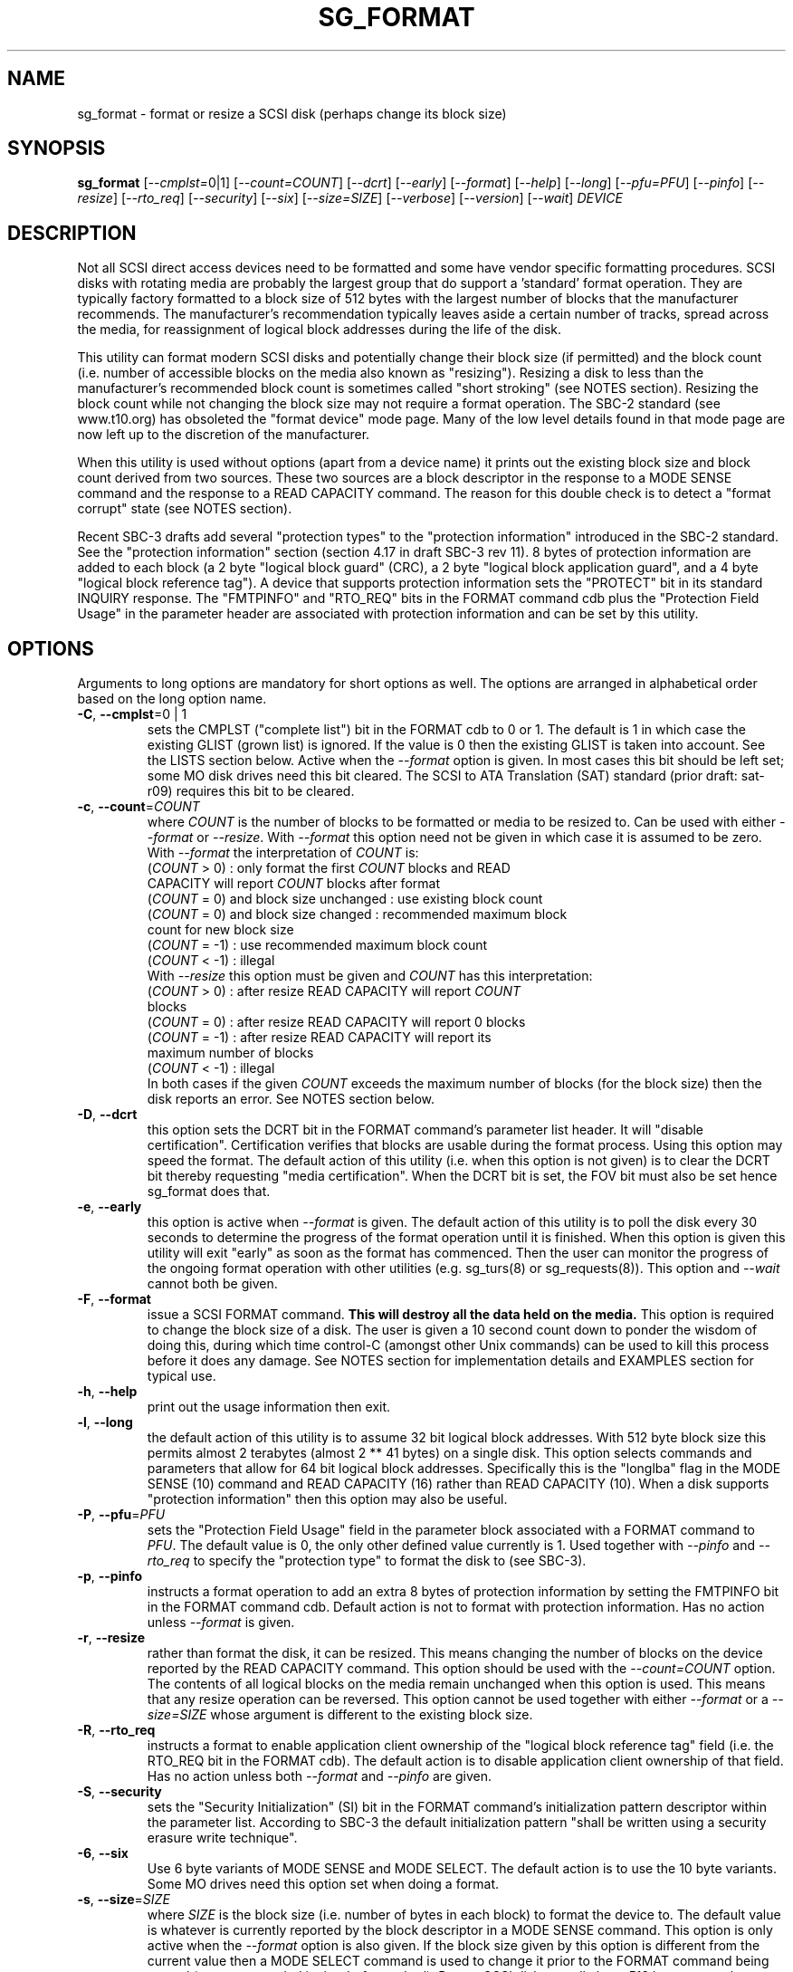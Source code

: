 .TH SG_FORMAT "8" "October 2007" "sg3_utils\-1.25" SG3_UTILS
.SH NAME
sg_format \- format or resize a SCSI disk (perhaps change its block size)
.SH SYNOPSIS
.B sg_format
[\fI\-\-cmplst=\fR0|1] [\fI\-\-count=COUNT\fR] [\fI\-\-dcrt\fR]
[\fI\-\-early\fR] [\fI\-\-format\fR] [\fI\-\-help\fR] [\fI\-\-long\fR]
[\fI\-\-pfu=PFU\fR] [\fI\-\-pinfo\fR] [\fI\-\-resize\fR] [\fI\-\-rto_req\fR]
[\fI\-\-security\fR] [\fI\-\-six\fR] [\fI\-\-size=SIZE\fR] [\fI\-\-verbose\fR]
[\fI\-\-version\fR] [\fI\-\-wait\fR] \fIDEVICE\fR
.SH DESCRIPTION
.\" Add any additional description here
.PP
Not all SCSI direct access devices need to be formatted and some have
vendor specific formatting procedures. SCSI disks with rotating media are
probably the largest group that do support a 'standard' format operation.
They are typically factory formatted to a block size of 512 bytes with the
largest number of blocks that the manufacturer recommends. The
manufacturer's recommendation typically leaves aside a certain number of
tracks, spread across the media, for reassignment of logical block addresses
during the life of the disk.
.PP
This utility can format modern SCSI disks and potentially change their
block size (if permitted) and the block count (i.e. number of accessible
blocks on the media also known as "resizing"). Resizing a disk to less
than the manufacturer's recommended block count is sometimes called "short
stroking" (see NOTES section). Resizing the block count while not changing
the block size may not require a format operation. The SBC\-2 standard (see
www.t10.org) has obsoleted the "format device" mode page. Many of the low
level details found in that mode page are now left up to the discretion of
the manufacturer.
.PP
When this utility is used without options (apart from a device name)
it prints out the existing block size and block count derived
from two sources. These two sources are a block descriptor in the response
to a MODE SENSE command and the response to a READ CAPACITY command.
The reason for this double check is to detect a "format corrupt"
state (see NOTES section).
.PP
Recent SBC\-3 drafts add several "protection types" to the "protection
information" introduced in the SBC\-2 standard. See the "protection
information" section (section 4.17 in draft SBC\-3 rev 11). 8 bytes of
protection information are added to each block (a 2 byte "logical block
guard" (CRC), a 2 byte "logical block application guard", and a 4
byte "logical block reference tag"). A device that supports protection
information sets the "PROTECT" bit in its standard INQUIRY response.
The "FMTPINFO" and "RTO_REQ" bits in the FORMAT command cdb plus
the "Protection Field Usage" in the parameter header are associated with
protection information and can be set by this utility.
.SH OPTIONS
Arguments to long options are mandatory for short options as well.
The options are arranged in alphabetical order based on the long
option name.
.TP
\fB\-C\fR, \fB\-\-cmplst\fR=0 | 1
sets the CMPLST ("complete list") bit in the FORMAT cdb to 0 or 1.
The default is 1 in which case the existing GLIST (grown list) is ignored.
If the value is 0 then the existing GLIST is taken into account. See the
LISTS section below. Active when the \fI\-\-format\fR option is given. In
most cases this bit should be left set; some MO disk drives need this bit
cleared. The SCSI to ATA Translation (SAT) standard (prior draft: sat\-r09)
requires this bit to be cleared.
.TP
\fB\-c\fR, \fB\-\-count\fR=\fICOUNT\fR
where \fICOUNT\fR is the number of blocks to be formatted or media to be
resized to. Can be used with either \fI\-\-format\fR or \fI\-\-resize\fR.
With \fI\-\-format\fR this option need not be given in which case it is
assumed to be zero. With \fI\-\-format\fR the interpretation of \fICOUNT\fR
is:
.br
  (\fICOUNT\fR > 0) : only format the first \fICOUNT\fR blocks and READ
.br
                CAPACITY will report \fICOUNT\fR blocks after format
.br
  (\fICOUNT\fR = 0) and block size unchanged : use existing block count
.br
  (\fICOUNT\fR = 0) and block size changed : recommended maximum block
.br
                                       count for new block size
.br
  (\fICOUNT\fR = \-1) : use recommended maximum block count
.br
  (\fICOUNT\fR < \-1) : illegal
.br
With \fI\-\-resize\fR this option must be given and \fICOUNT\fR has this
interpretation:
.br
  (\fICOUNT\fR > 0) : after resize READ CAPACITY will report \fICOUNT\fR
.br
                blocks
.br
  (\fICOUNT\fR = 0) : after resize READ CAPACITY will report 0 blocks
.br
  (\fICOUNT\fR = \-1) : after resize READ CAPACITY will report its
.br
                 maximum number of blocks
.br
  (\fICOUNT\fR < \-1) : illegal
.br
In both cases if the given \fICOUNT\fR exceeds the maximum number of
blocks (for the block size) then the disk reports an error.
See NOTES section below.
.TP
\fB\-D\fR, \fB\-\-dcrt\fR
this option sets the DCRT bit in the FORMAT command's parameter list header.
It will "disable certification". Certification verifies that blocks are usable
during the format process. Using this option may speed the format. The default
action of this utility (i.e. when this option is not given) is to clear the
DCRT bit thereby requesting "media certification". When the DCRT bit is set,
the FOV bit must also be set hence sg_format does that.
.TP
\fB\-e\fR, \fB\-\-early\fR
this option is active when \fI\-\-format\fR is given. The default action of
this utility is to poll the disk every 30 seconds to determine the progress
of the format operation until it is finished. When this option is given this
utility will exit "early" as soon as the format has commenced. Then the
user can monitor the progress of the ongoing format operation with other
utilities (e.g. sg_turs(8) or sg_requests(8)). This option and
\fI\-\-wait\fR cannot both be given.
.TP
\fB\-F\fR, \fB\-\-format\fR
issue a SCSI FORMAT command.
.B This will destroy all the data held on the media.
This option is required to change the block size of a disk. The user is given
a 10 second count down to ponder the wisdom of doing this, during which time
control\-C (amongst other Unix commands) can be used to kill this process
before it does any damage. See NOTES section for implementation details and
EXAMPLES section for typical use.
.TP
\fB\-h\fR, \fB\-\-help\fR
print out the usage information then exit.
.TP
\fB\-l\fR, \fB\-\-long\fR
the default action of this utility is to assume 32 bit logical block
addresses. With 512 byte block size this permits almost 2
terabytes (almost 2 ** 41 bytes) on a single disk. This option selects
commands and parameters that allow for 64 bit logical block addresses.
Specifically this is the "longlba" flag in the MODE SENSE (10) command
and READ CAPACITY (16) rather than READ CAPACITY (10). When a disk
supports "protection information" then this option may also be useful. 
.TP
\fB\-P\fR, \fB\-\-pfu\fR=\fIPFU\fR
sets the "Protection Field Usage" field in the parameter block associated
with a FORMAT command to \fIPFU\fR. The default value is 0, the only other
defined value currently is 1. Used together with \fI\-\-pinfo\fR and
\fI\-\-rto_req\fR to specify the "protection type" to format the disk
to (see SBC\-3).
.TP
\fB\-p\fR, \fB\-\-pinfo\fR
instructs a format operation to add an extra 8 bytes of protection
information by setting the FMTPINFO bit in the FORMAT command cdb. Default
action is not to format with protection information. Has no action
unless \fI\-\-format\fR is given.
.TP
\fB\-r\fR, \fB\-\-resize\fR
rather than format the disk, it can be resized. This means changing the
number of blocks on the device reported by the READ CAPACITY command.
This option should be used with the \fI\-\-count=COUNT\fR option.
The contents of all logical blocks on the media remain unchanged when
this option is used. This means that any resize operation can be
reversed. This option cannot be used together with either \fI\-\-format\fR
or a \fI\-\-size=SIZE\fR whose argument is different to the existing block
size. 
.TP
\fB\-R\fR, \fB\-\-rto_req\fR
instructs a format to enable application client ownership of
the "logical block reference tag" field (i.e. the RTO_REQ bit in the
FORMAT cdb). The default action is to disable application client
ownership of that field. Has no action unless both \fI\-\-format\fR
and \fI\-\-pinfo\fR are given.
.TP
\fB\-S\fR, \fB\-\-security\fR
sets the "Security Initialization" (SI) bit in the FORMAT command's
initialization pattern descriptor within the parameter list. According
to SBC\-3 the default initialization pattern "shall be written using a
security erasure write technique".
.TP
\fB\-6\fR, \fB\-\-six\fR
Use 6 byte variants of MODE SENSE and MODE SELECT. The default action
is to use the 10 byte variants. Some MO drives need this option set
when doing a format.
.TP
\fB\-s\fR, \fB\-\-size\fR=\fISIZE\fR
where \fISIZE\fR is the block size (i.e. number of bytes in each block) to
format the device to.  The default value is whatever is currently reported
by the block descriptor in a MODE SENSE command. This option is only active
when the \fI\-\-format\fR option is also given. If the block size given by
this option is different from the current value then a MODE SELECT command
is used to change it prior to the FORMAT command being started (as
recommended in the draft standard). Recent SCSI disks usually have 512 byte
sectors by default and allow up to 16 bytes extra in a sector (i.e. 528 byte
sectors).  If the given size in unacceptable to the disk, most likely
an "Invalid field in parameter list" message will appear in sense
data (requires the use of '\-v' to decode sense data).
.TP
\fB\-v\fR, \fB\-\-verbose\fR
increase the level of verbosity, (i.e. debug output). "\-vvv" gives
the maximum debug output.
.TP
\fB\-V\fR, \fB\-\-version\fR
print the version string and then exit.
.TP
\fB\-w\fR, \fB\-\-wait\fR
this option only has an effect when used together with the \fI\-\-format\fR
option. The default format action is to set the "IMMED" bit in the FORMAT
UNIT command's (short) parameter header. If this option (i.e. \fI\-\-wait\fR)
is given then the "IMMED" bit is not set. If \fI\-\-wait\fR is gievn the
FORMAT UNIT command waits until the format operation completes before
returning its response. This can be several hours on large disks. This
utility sets a four hour timeout on such a FORMAT UNIT command.
.SH LISTS
The SBC\-3 draft (revision 11) defines PLIST, CLIST, DLIST and GLIST in
section 4.9 on "Medium defects". Briefly, the PLIST is the "primary"
list of manufacturer detected defects, the CLIST ("certification" list)
contains those detected during the format operation, the DLIST is a list of
defects that can be given to the format operation. The GLIST is the grown
list which starts in the format process as CLIST+DLIST and can "grow" later
due to automatic reallocation (see the ARRE and AWRE bits in the
read\-write error recovery mode page (see sdparm(8))) and use of the
SCSI REASSIGN BLOCKS command (see sg_reassign(8)).
.PP
The CMPLST bit (controlled by the \fI\-\-cmplst=\fR0|1 option) determines
whether the existing GLIST, when the format operation is invoked,
is taken into account. The sg_format utility sets the FOV bit to zero
which causes DPRY=0, so the PLIST is taken into account, and DCRT=0, so
the CLIST is generated and used during the format process.
.PP
The sg_format utility does not permit a user to provide a defect
list (i.e. DLIST). All protection information options are off by
default. 
.SH NOTES
The SBC\-2 standard states that the REQUEST SENSE command should be used
for obtaining a progress indication when the format command is underway.
However, tests on a selection of recent disks shows that TEST UNIT READY
commands yield progress indications (but not REQUEST SENSE commands). So
the current version of this utility uses TEST UNIT READY commands to
poll the disk to find out the progress of the format. A new option may be
required to handle this when disks catch up.
.PP
When the \fI\-\-format\fR option is given then there is a 10 second window
during which the user is invited to abort sg_format. This is just prior the
SCSI FORMAT UNIT command being issued. If the \fI\-\-wait\fR option is not
given then the SCSI FORMAT UNIT command is issued with the IMMED bit set
which causes the SCSI command to return after it has started the format
operation. The \fI\-\-early\fR option will cause sg_format to exit at that
point. Otherwise the \fIDEVICE\fR is polled every 30 seconds with
TEST UNIT READY commands until it reports an "all clear" (i.e. the
format operation has completed). Normally these polling commands will
result in a progress indicator (expressed as a percentage) being output
to the screen. If the user gets bored watching the progress report then
sg_format process can be terminated (e.g. with control\-C) without
affecting the format operation which continues. However a bus or device
reset (or a power cycle) may well cause the device to become "format
corrupt".
.PP
When the \fI\-\-format\fR and \fI\-\-wait\fR options are both given then
this utility may take a long time to return. In this case care should be
taken not to send any other SCSI commands to the disk as it may not respond
leaving those commands queued behind the active format command. This may
cause a timeout in the OS driver (in a lot shorter period than 4 hours
applicable to some format operations). This may result in the OS resetting
the disk leaving the format operation incomplete. This may leave the
disk in a "format corrupt" state requiring another format to remedy
the situation.
.PP
When the block size (i.e. the number of bytes in each block) is changed
on a disk two SCSI commands must be sent: a MODE SELECT to change the block
size followed by a FORMAT command. If the MODE SELECT command succeeds and
the FORMAT fails then the disk may be in a state that the draft standard
calls "format corrupt". A block descriptor in a subsequent MODE SENSE
will report the requested new block size while a READ CAPACITY command
will report the existing (i.e. different) block size. Alternatively
the READ CAPACITY command may fail, reporting the device is not ready,
potentially requiring a format. The solution to this situation is to
do a format again (and this time the new block size does not have to
be given) or change the block size back to the original size.
.PP
The SBC\-2 standard states that the block count can be set back
to the manufacturer's maximum recommended value in a format or resize
operation. This can be done by placing an address of 0xffffffff (or the
64 bit equivalent) in the appropriate block descriptor field to a MODE
SELECT command. In signed (two's complement) arithmetic that value
corresponds to '\-1'. So a \fI\-\-count=\fR\-1 causes the block count
to be set back to the manufacturer's maximum recommended value. To see
exactly which SCSI commands are being executed and parameters passed
add "\-vvv" to the sg_format command line.
.PP
Short stroking is a technique to trade off capacity for performance.
Disk performance is usually highest on the outer tracks (i.e. lower
logical block addresses) so by resizing or reformatting a disk to
a smaller capacity, average performance will usually be increased.
.PP
Other utilities may be useful in finding information associated with
formatting. These include sg_inq(8) to fetch standard INQUIRY
information (e.g. the PROTECT bit) and to fetch the extended INQUIRY
VPD page (e.g. RTO and GRD_CHK bits). The sdparm(8) utility can be
used to access and potentially change the now obsolete format mode page.
.PP
scsiformat is another utility available for formatting SCSI disks
with linux. It dates from 1997 (most recent update) and may be useful for
disks whose firmware is of that vintage.
.PP
The \fICOUNT\fR value is a number which may be followed by one of
these multiplicative suffixes: c C *1; w W *2; b B *512; k K KiB *1,024;
KB *1,000; m M MiB *1,048,576; MB *1,000,000 . This pattern continues
for "G", "T" and "P". Also a suffix of the form "x<n>" multiplies the
leading number by <n>. Alternatively numerical values can be given in
hexadecimal preceded by either "0x" or "0X" (or with a trailing "h"
or "H"). When hex numbers are given, multipliers cannot be used.
.SH EXAMPLES
In the first example below simply find out the existing block count and
size derived from two sources: a block descriptor in a MODE SELECT command
response and from the response of a READ CAPACITY commands. No changes
are made:
.PP
   sg_format /dev/sdm
.PP
Now a simple format, leaving the block count and size as they
were previously. The FORMAT command is executed in IMMED mode
and the device is polled every 30 seconds to print out a progress
indication:
.PP
   sg_format \-\-format /dev/sdm
.PP
Now the same format, but waiting (passively) until the format
operation is complete:
.PP
   sg_format \-\-format \-\-wait /dev/sdm
.PP
Next is a format in which the block size is changed to 520 bytes
and the block count is set to the manufacturer's maximum
value (for that block size). Note, not all disks support changing
the block size:
.PP
   sg_format \-\-format \-\-size=520 /dev/sdm
.PP
Now a resize operation so that only the first 0x10000 (65536)
blocks on a disk are accessible. The remaining blocks remain
unaltered.
.PP
   sg_format \-\-resize \-\-count=0x10000 /dev/sdm
.PP
Now resize the disk back to its normal (maximum) block count:
.PP
   sg_format \-\-resize \-\-count=\-1 /dev/sdm
.PP
.SH EXIT STATUS
The exit status of sg_format is 0 when it is successful. Otherwise see
the sg3_utils(8) man page. Unless the \fI\-\-wait\fR option is given, the
exit status may not reflect the success of otherwise of the format.
Using sg_turs(8) and sg_readcap(8) after the format operation may be wise.
.SH AUTHORS
Written by Grant Grundler, James Bottomley and Douglas Gilbert.
.SH "REPORTING BUGS"
Report bugs to <dgilbert at interlog dot com>.
.SH COPYRIGHT
Copyright \(co 2005\-2007 Grant Grundler, James Bottomley and Douglas Gilbert
.br
This software is distributed under the GPL version 2. There is NO
warranty; not even for MERCHANTABILITY or FITNESS FOR A PARTICULAR PURPOSE.
.SH "SEE ALSO"
.B sg_turs(8), sg_requests(8), sg_inq(8), sg_modes(8), sg_vpd(8)
.B sg_reassign(8) [all in sg3_utils], sdparm(8), scsiformat (old)
